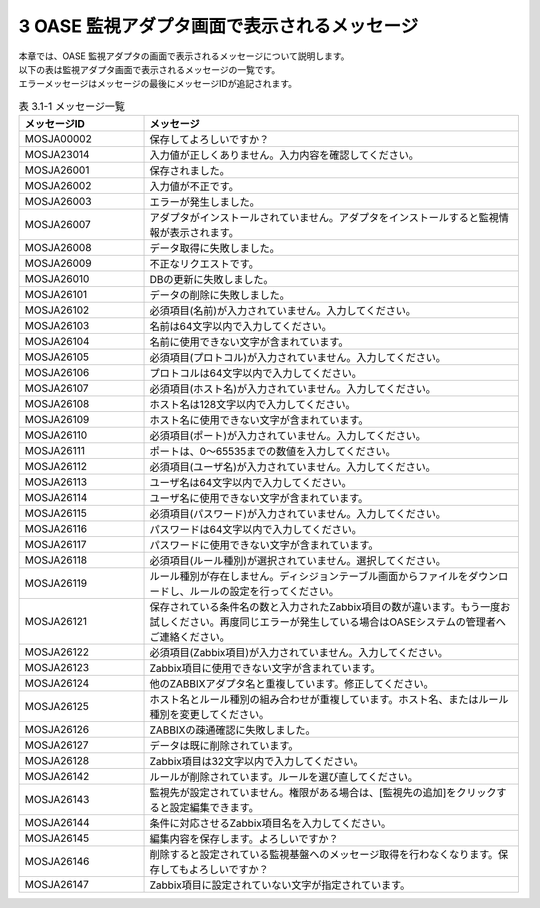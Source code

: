 ===============================================
3 OASE 監視アダプタ画面で表示されるメッセージ
===============================================

| 本章では、OASE 監視アダプタの画面で表示されるメッセージについて説明します。
| 以下の表は監視アダプタ画面で表示されるメッセージの一覧です。
| エラーメッセージはメッセージの最後にメッセージIDが追記されます。


.. csv-table:: 表 3.1-1 メッセージ一覧
   :header: メッセージID, メッセージ
   :widths:  20, 60

   MOSJA00002,保存してよろしいですか？
   MOSJA23014,入力値が正しくありません。入力内容を確認してください。
   MOSJA26001,保存されました。
   MOSJA26002,入力値が不正です。
   MOSJA26003,エラーが発生しました。
   MOSJA26007,アダプタがインストールされていません。アダプタをインストールすると監視情報が表示されます。
   MOSJA26008,データ取得に失敗しました。
   MOSJA26009,不正なリクエストです。
   MOSJA26010,DBの更新に失敗しました。
   MOSJA26101,データの削除に失敗しました。
   MOSJA26102,必須項目(名前)が入力されていません。入力してください。
   MOSJA26103,名前は64文字以内で入力してください。
   MOSJA26104,名前に使用できない文字が含まれています。
   MOSJA26105,必須項目(プロトコル)が入力されていません。入力してください。
   MOSJA26106,プロトコルは64文字以内で入力してください。
   MOSJA26107,必須項目(ホスト名)が入力されていません。入力してください。
   MOSJA26108,ホスト名は128文字以内で入力してください。
   MOSJA26109,ホスト名に使用できない文字が含まれています。
   MOSJA26110,必須項目(ポート)が入力されていません。入力してください。
   MOSJA26111,ポートは、0～65535までの数値を入力してください。
   MOSJA26112,必須項目(ユーザ名)が入力されていません。入力してください。
   MOSJA26113,ユーザ名は64文字以内で入力してください。
   MOSJA26114,ユーザ名に使用できない文字が含まれています。
   MOSJA26115,必須項目(パスワード)が入力されていません。入力してください。
   MOSJA26116,パスワードは64文字以内で入力してください。
   MOSJA26117,パスワードに使用できない文字が含まれています。
   MOSJA26118,必須項目(ルール種別)が選択されていません。選択してください。
   MOSJA26119,ルール種別が存在しません。ディシジョンテーブル画面からファイルをダウンロードし、ルールの設定を行ってください。
   MOSJA26121,保存されている条件名の数と入力されたZabbix項目の数が違います。もう一度お試しください。再度同じエラーが発生している場合はOASEシステムの管理者へご連絡ください。
   MOSJA26122,必須項目(Zabbix項目)が入力されていません。入力してください。
   MOSJA26123,Zabbix項目に使用できない文字が含まれています。
   MOSJA26124,他のZABBIXアダプタ名と重複しています。修正してください。
   MOSJA26125,ホスト名とルール種別の組み合わせが重複しています。ホスト名、またはルール種別を変更してください。
   MOSJA26126,ZABBIXの疎通確認に失敗しました。
   MOSJA26127,データは既に削除されています。
   MOSJA26128,Zabbix項目は32文字以内で入力してください。
   MOSJA26142,ルールが削除されています。ルールを選び直してください。
   MOSJA26143,監視先が設定されていません。権限がある場合は、[監視先の追加]をクリックすると設定編集できます。
   MOSJA26144,条件に対応させるZabbix項目名を入力してください。
   MOSJA26145,編集内容を保存します。よろしいですか？
   MOSJA26146,削除すると設定されている監視基盤へのメッセージ取得を行わなくなります。保存してもよろしいですか？
   MOSJA26147,Zabbix項目に設定されていない文字が指定されています。


